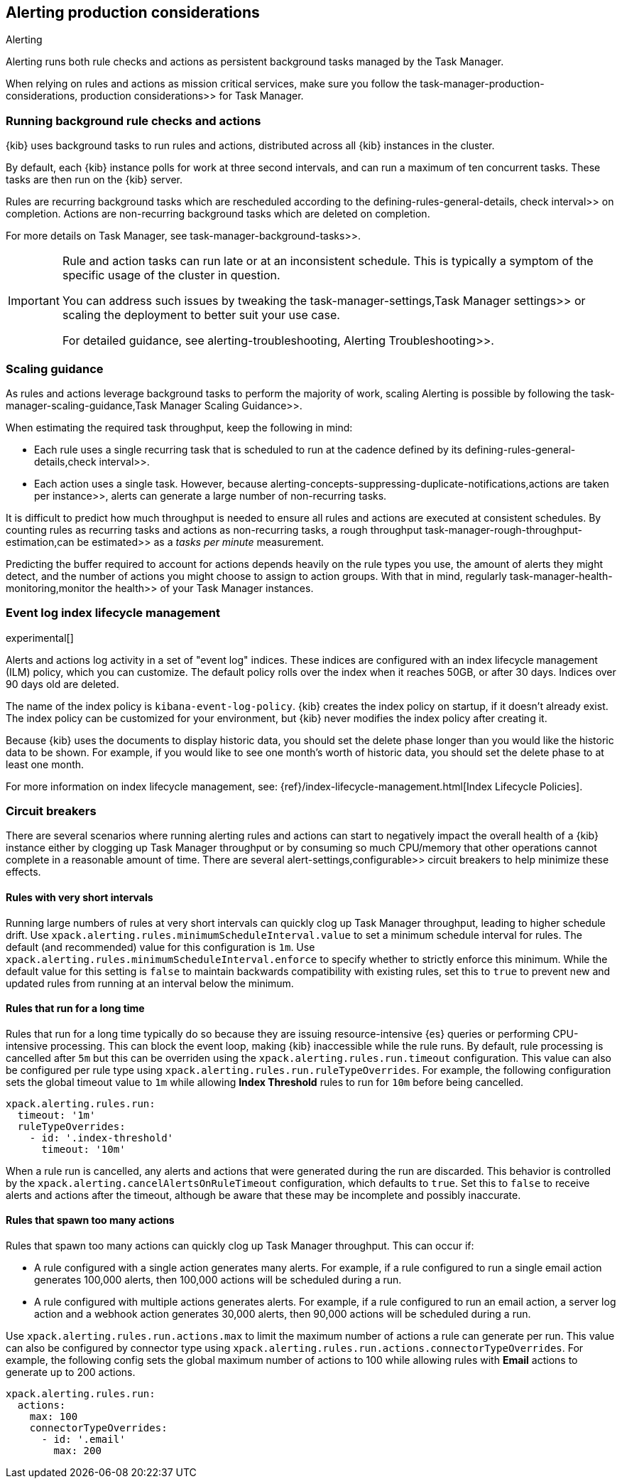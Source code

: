 [role="xpack"]
[[alerting-production-considerations]]
== Alerting production considerations

++++
<titleabbrev>Alerting</titleabbrev>
++++

Alerting runs both rule checks and actions as persistent background tasks managed by the Task Manager.

When relying on rules and actions as mission critical services, make sure you follow the  task-manager-production-considerations, production considerations>> for Task Manager.

[float]
[[alerting-background-tasks]]
=== Running background rule checks and actions

{kib} uses background tasks to run rules and actions, distributed across all {kib} instances in the cluster.

By default, each {kib} instance polls for work at three second intervals, and can run a maximum of ten concurrent tasks.
These tasks are then run on the {kib} server.

Rules are recurring background tasks which are rescheduled according to the  defining-rules-general-details, check interval>> on completion.
Actions are non-recurring background tasks which are deleted on completion.

For more details on Task Manager, see  task-manager-background-tasks>>.

[IMPORTANT]
==============================================
Rule and action tasks can run late or at an inconsistent schedule.
This is typically a symptom of the specific usage of the cluster in question.

You can address such issues by tweaking the  task-manager-settings,Task Manager settings>> or scaling the deployment to better suit your use case.

For detailed guidance, see  alerting-troubleshooting, Alerting Troubleshooting>>.
==============================================

[float]
[[alerting-scaling-guidance]]
=== Scaling guidance

As rules and actions leverage background tasks to perform the majority of work, scaling Alerting is possible by following the  task-manager-scaling-guidance,Task Manager Scaling Guidance>>.

When estimating the required task throughput, keep the following in mind:

* Each rule uses a single recurring task that is scheduled to run at the cadence defined by its  defining-rules-general-details,check interval>>.
* Each action uses a single task. However, because  alerting-concepts-suppressing-duplicate-notifications,actions are taken per instance>>, alerts can generate a large number of non-recurring tasks.

It is difficult to predict how much throughput is needed to ensure all rules and actions are executed at consistent schedules.
By counting rules as recurring tasks and actions as non-recurring tasks, a rough throughput  task-manager-rough-throughput-estimation,can be estimated>> as a _tasks per minute_ measurement.

Predicting the buffer required to account for actions depends heavily on the rule types you use, the amount of alerts they might detect, and the number of actions you might choose to assign to action groups. With that in mind, regularly  task-manager-health-monitoring,monitor the health>> of your Task Manager instances.

[float]
[[event-log-ilm]]
=== Event log index lifecycle management

experimental[]

Alerts and actions log activity in a set of "event log" indices.  These indices are configured with an index lifecycle management (ILM) policy, which you can customize.  The default policy rolls over the index when it reaches 50GB, or after 30 days.  Indices over 90 days old are deleted.

The name of the index policy is `kibana-event-log-policy`.  {kib} creates the index policy on startup, if it doesn't already exist.  The index policy can be customized for your environment, but {kib} never modifies the index policy after creating it.

Because {kib} uses the documents to display historic data, you should set the delete phase longer than you would like the historic data to be shown. For example, if you would like to see one month's worth of historic data, you should set the delete phase to at least one month.

For more information on index lifecycle management, see:
{ref}/index-lifecycle-management.html[Index Lifecycle Policies].

[float]
[[alerting-circuit-breakers]]
=== Circuit breakers

There are several scenarios where running alerting rules and actions can start to negatively impact the overall health of a {kib} instance either by clogging up Task Manager throughput or by consuming so much CPU/memory that other operations cannot complete in a reasonable amount of time. There are several  alert-settings,configurable>> circuit breakers to help minimize these effects.

[float]
==== Rules with very short intervals

Running large numbers of rules at very short intervals can quickly clog up Task Manager throughput, leading to higher schedule drift. Use `xpack.alerting.rules.minimumScheduleInterval.value` to set a minimum schedule interval for rules. The default (and recommended) value for this configuration is `1m`. Use `xpack.alerting.rules.minimumScheduleInterval.enforce` to specify whether to strictly enforce this minimum. While the default value for this setting is `false` to maintain backwards compatibility with existing rules, set this to `true` to prevent new and updated rules from running at an interval below the minimum.

[float]
==== Rules that run for a long time

Rules that run for a long time typically do so because they are issuing resource-intensive {es} queries or performing CPU-intensive processing. This can block the event loop, making {kib} inaccessible while the rule runs. By default, rule processing is cancelled after `5m` but this can be overriden using the `xpack.alerting.rules.run.timeout` configuration. This value can also be configured per rule type using `xpack.alerting.rules.run.ruleTypeOverrides`. For example, the following configuration sets the global timeout value to `1m` while allowing *Index Threshold* rules to run for `10m` before being cancelled.

[source,yaml]
--
xpack.alerting.rules.run:
  timeout: '1m'
  ruleTypeOverrides:
    - id: '.index-threshold'
      timeout: '10m'
--

When a rule run is cancelled, any alerts and actions that were generated during the run are discarded. This behavior is controlled by the `xpack.alerting.cancelAlertsOnRuleTimeout` configuration, which defaults to `true`. Set this to `false` to receive alerts and actions after the timeout, although be aware that these may be incomplete and possibly inaccurate.

[float]
==== Rules that spawn too many actions

Rules that spawn too many actions can quickly clog up Task Manager throughput. This can occur if:

* A rule configured with a single action generates many alerts. For example, if a rule configured to run a single email action generates 100,000 alerts, then 100,000 actions will be scheduled during a run.
* A rule configured with multiple actions generates alerts. For example, if a rule configured to run an email action, a server log action and a webhook action generates 30,000 alerts, then 90,000 actions will be scheduled during a run.

Use `xpack.alerting.rules.run.actions.max` to limit the maximum number of actions a rule can generate per run. This value can also be configured by connector type using `xpack.alerting.rules.run.actions.connectorTypeOverrides`. For example, the following config sets the global maximum number of actions to 100 while allowing rules with *Email* actions to generate up to 200 actions.

[source,yaml]
--
xpack.alerting.rules.run:
  actions:
    max: 100
    connectorTypeOverrides:
      - id: '.email'
        max: 200
--